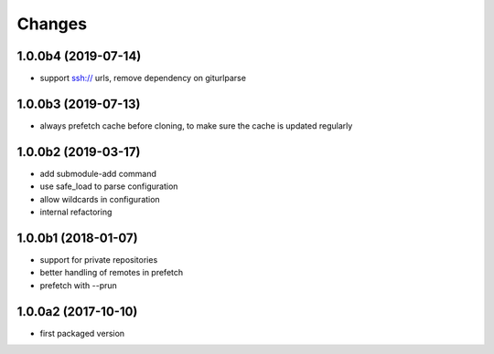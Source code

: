 Changes
~~~~~~~

.. Future (?)
.. ----------
.. -

1.0.0b4 (2019-07-14)
--------------------
- support ssh:// urls, remove dependency on giturlparse

1.0.0b3 (2019-07-13)
--------------------
- always prefetch cache before cloning, to make sure the cache is updated
  regularly

1.0.0b2 (2019-03-17)
--------------------
- add submodule-add command
- use safe_load to parse configuration
- allow wildcards in configuration
- internal refactoring

1.0.0b1 (2018-01-07)
--------------------
- support for private repositories
- better handling of remotes in prefetch
- prefetch with --prun

1.0.0a2 (2017-10-10)
--------------------
- first packaged version
